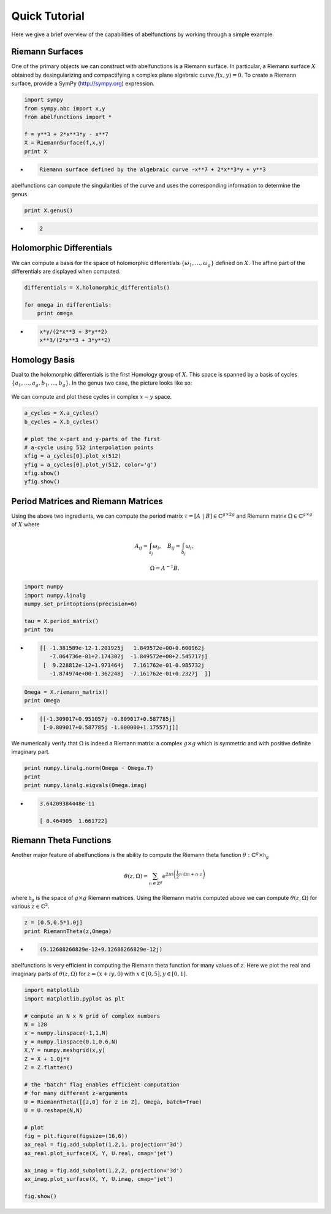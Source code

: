 Quick Tutorial
==============

Here we give a brief overview of the capabilities of abelfunctions by
working through a simple example.

Riemann Surfaces
----------------

One of the primary objects we can construct with abelfunctions is a
Riemann surface. In particular, a Riemann surface :math:`X` obtained by
desingularizing and compactifying a complex plane algebraic curve
:math:`f(x,y) = 0`. To create a Riemann surface, provide a SymPy
(http://sympy.org) expression.

.. code-block:: python

    import sympy
    from sympy.abc import x,y
    from abelfunctions import *

    f = y**3 + 2*x**3*y - x**7
    X = RiemannSurface(f,x,y)
    print X

*
    .. code-block:: none

       Riemann surface defined by the algebraic curve -x**7 + 2*x**3*y + y**3

abelfunctions can compute the singularities of the curve and uses the
corresponding information to determine the genus.

.. code-block:: python

    print X.genus()

*
    .. code-block:: none

       2

Holomorphic Differentials
-------------------------

We can compute a basis for the space of holomorphic differentials
:math:`\{\omega_1, \ldots, \omega_g\}` defined on :math:`X`. The affine
part of the differentials are displayed when computed.

.. code-block:: python

    differentials = X.holomorphic_differentials()

    for omega in differentials:
        print omega

*
    .. code-block:: none

        x*y/(2*x**3 + 3*y**2)
        x**3/(2*x**3 + 3*y**2)


Homology Basis
--------------

Dual to the holomorphic differentials is the first Homology group of
:math:`X`. This space is spanned by a basis of cycles :math:`\{ a_1,
\ldots, a_g, b_1, \ldots, b_g \}`. In the genus two case, the picture
looks like so:

.. figure:: _static/rs.png
    :figwidth: 100%
    :scale: 60%
    :align: center
    :alt: A genus two Riemann surface with cycle basis.

We can compute and plot these cycles in complex :math:`x-y` space.

.. code-block:: python

    a_cycles = X.a_cycles()
    b_cycles = X.b_cycles()

    # plot the x-part and y-parts of the first
    # a-cycle using 512 interpolation points
    xfig = a_cycles[0].plot_x(512)
    yfig = a_cycles[0].plot_y(512, color='g')
    xfig.show()
    yfig.show()

.. figure:: _static/acycle_x.png
    :figwidth: 100%

.. figure:: _static/acycle_y.png
    :figwidth: 100%


Period Matrices and Riemann Matrices
------------------------------------

Using the above two ingredients, we can compute the period matrix
:math:`\tau = [A \; | \; B] \in \mathbb{C}^{g \times 2g}` and Riemann
matrix :math:`\Omega \in \mathbb{C}^{g \times g}` of :math:`X` where

.. math::
    A_{ij} = \int_{a_j} \omega_i, \quad B_{ij} = \int_{b_j} \omega_i,

    \Omega = A^{-1} B.

.. code-block:: python

    import numpy
    import numpy.linalg
    numpy.set_printoptions(precision=6)

    tau = X.period_matrix()
    print tau

*
    .. code-block:: none

        [[ -1.381589e-12-1.201925j   1.849572e+00+0.600962j
           -7.064736e-01+2.174302j  -1.849572e+00+2.545717j]
         [  9.228812e-12+1.971464j   7.161762e-01-0.985732j
           -1.874974e+00-1.362248j  -7.161762e-01+0.2327j  ]]

.. code-block:: python

    Omega = X.riemann_matrix()
    print Omega

*
    .. code-block:: none

        [[-1.309017+0.951057j -0.809017+0.587785j]
         [-0.809017+0.587785j -1.000000+1.175571j]]

We numerically verify that :math:`\Omega` is indeed a Riemann matrix: a
complex :math:`g \times g` which is symmetric and with positive definite
imaginary part.

.. code-block:: python

    print numpy.linalg.norm(Omega - Omega.T)
    print
    print numpy.linalg.eigvals(Omega.imag)

*
    .. code-block:: none

        3.64209384448e-11

        [ 0.464905  1.661722]



Riemann Theta Functions
-----------------------

Another major feature of abelfunctions is the ability to compute the
Riemann theta function :math:`\theta : \mathbb{C}^g \times
\mathfrak{h}_g`

.. math::

    \theta(z,\Omega) = \sum_{n \in \mathbb{Z}^g} e^{2\pi i \left(
                       \frac{1}{2} n \cdot \Omega n + n \cdot z \right) }

where :math:`\mathfrak{h}_g` is the space of :math:`g \times g` Riemann
matrices. Using the Riemann matrix computed above we can compute
:math:`\theta(z,\Omega)` for various :math:`z \in \mathbb{C}^2`.

.. code-block:: python

    z = [0.5,0.5*1.0j]
    print RiemannTheta(z,Omega)

*
    .. code-block:: none

        (9.12688266829e-12+9.12688266829e-12j)

abelfunctions is very efficient in computing the Riemann theta
function for many values of :math:`z`. Here we plot the real and
imaginary parts of :math:`\theta(z,\Omega)` for :math:`z = (x + iy, 0)`
with :math:`x \in [0,5], y \in [0,1]`.

.. code-block:: python

    import matplotlib
    import matplotlib.pyplot as plt

    # compute an N x N grid of complex numbers
    N = 128
    x = numpy.linspace(-1,1,N)
    y = numpy.linspace(0.1,0.6,N)
    X,Y = numpy.meshgrid(x,y)
    Z = X + 1.0j*Y
    Z = Z.flatten()

    # the "batch" flag enables efficient computation
    # for many different z-arguments
    U = RiemannTheta([[z,0] for z in Z], Omega, batch=True)
    U = U.reshape(N,N)

    # plot
    fig = plt.figure(figsize=(16,6))
    ax_real = fig.add_subplot(1,2,1, projection='3d')
    ax_real.plot_surface(X, Y, U.real, cmap='jet')

    ax_imag = fig.add_subplot(1,2,2, projection='3d')
    ax_imag.plot_surface(X, Y, U.imag, cmap='jet')

    fig.show()


.. figure:: _static/riemanntheta_genus2.png
    :figwidth: 100%
    :width: 100%
